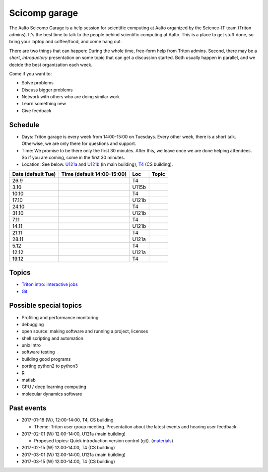==============
Scicomp garage
==============

The Aalto Scicomp Garage is a help session for scientific computing at
Aalto organized by the Science-IT team (Triton admins).  It's the best
time to talk to the people behind scientific computing at Aalto.  This
is a place to get stuff done, so bring your laptop and coffee/food,
and come hang out.

There are two things that can happen: During the whole time, free-form
help from Triton admins.  Second, there may be a *short*,
*introductory* presentation on some topic that can get a discussion
started.  Both usually happen in parallel, and we decide the best
organization each week.

Come if you want to:

-  Solve problems
-  Discuss bigger problems
-  Network with others who are doing similar work
-  Learn something new
-  Give feedback

Schedule
========

-  Days: Triton garage is every week from 14:00-15:00 on Tuesdays. Every
   other week, there is a short talk. Otherwise, we are only there for
   questions and support.
-  Time: We promise to be there only the first 30 minutes. After this,
   we leave once we are done helping attendees. So if you are coming,
   come in the first 30 minutes.
-  Location: See below.  U121a_ and U121b_  (in main building),
   T4_ (CS building).

.. _U121a: http://usefulaaltomap.fi//select/main-U121a
.. _U121b: http://usefulaaltomap.fi/#!/select/main-U121b
.. _T4:    http://usefulaaltomap.fi/#!/select/r030-T4

.. csv-table::
   :header-rows: 1
   :delim: |

   Date (default Tue)   | Time (default 14:00-15:00)  | Loc   | Topic
   26.9     |       | T4    |
   3.10     |       | U115b |
   10.10    |       | T4    |
   17.10    |       | U121b |
   24.10    |       | T4    |
   31.10    |       | U121b |
   7.11     |       | T4    |
   14.11    |       | U121b |
   21.11    |       | T4    |
   28.11    |       | U121a |
    5.12    |       | T4    |
   12.12    |       | U121a |
   19.12    |       | T4    |


Topics
======
* `Triton intro: interactive jobs <../triton/tut/interactive>`_
* `Git <http://rkd.zgib.net/scicomp/scip2015/git.html>`_


Possible special topics
=======================

-  Profiling and performance monitoring
-  debugging
-  open source: making software and running a project, licenses
-  shell scripting and automation
-  unix intro
-  software testing
-  building good programs
-  porting python2 to python3
-  R
-  matlab
-  GPU / deep learning computing
-  molecular dynamics software

Past events
===========

-  2017-01-18 (W), 12:00-14:00, T4, CS building.

   -  Theme: Triton user group meeting. Presentation about the latest
      events and hearing user feedback.

-  2017-02-01 (W) 12:00-14:00, U121a (main building)

   -  Proposed topics: Quick introduction version control (git).
      (`materials <http://rkd.zgib.net/scicomp/scip2015/git.html>`__)

-  2017-02-15 (W) 12:00-14:00, T4 (CS building)
-  2017-03-01 (W) 12:00-14:00, U121a (main building)
-  2017-03-15 (W) 12:00-14:00, T4 (CS building)


